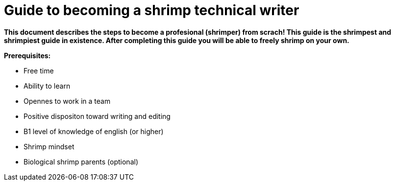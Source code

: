 = Guide to becoming a shrimp technical writer

*This document describes the steps to become a profesional (shrimper) from scrach! This guide is the shrimpest and shrimpiest guide in existence. After completing this guide you will be able to freely shrimp on your own.*

*Prerequisites:* 

* Free time
* Ability to learn
* Opennes to work in a team
* Positive dispositon toward writing and editing
* B1 level of knowledge of english (or higher)
* Shrimp mindset
* Biological shrimp parents (optional)
